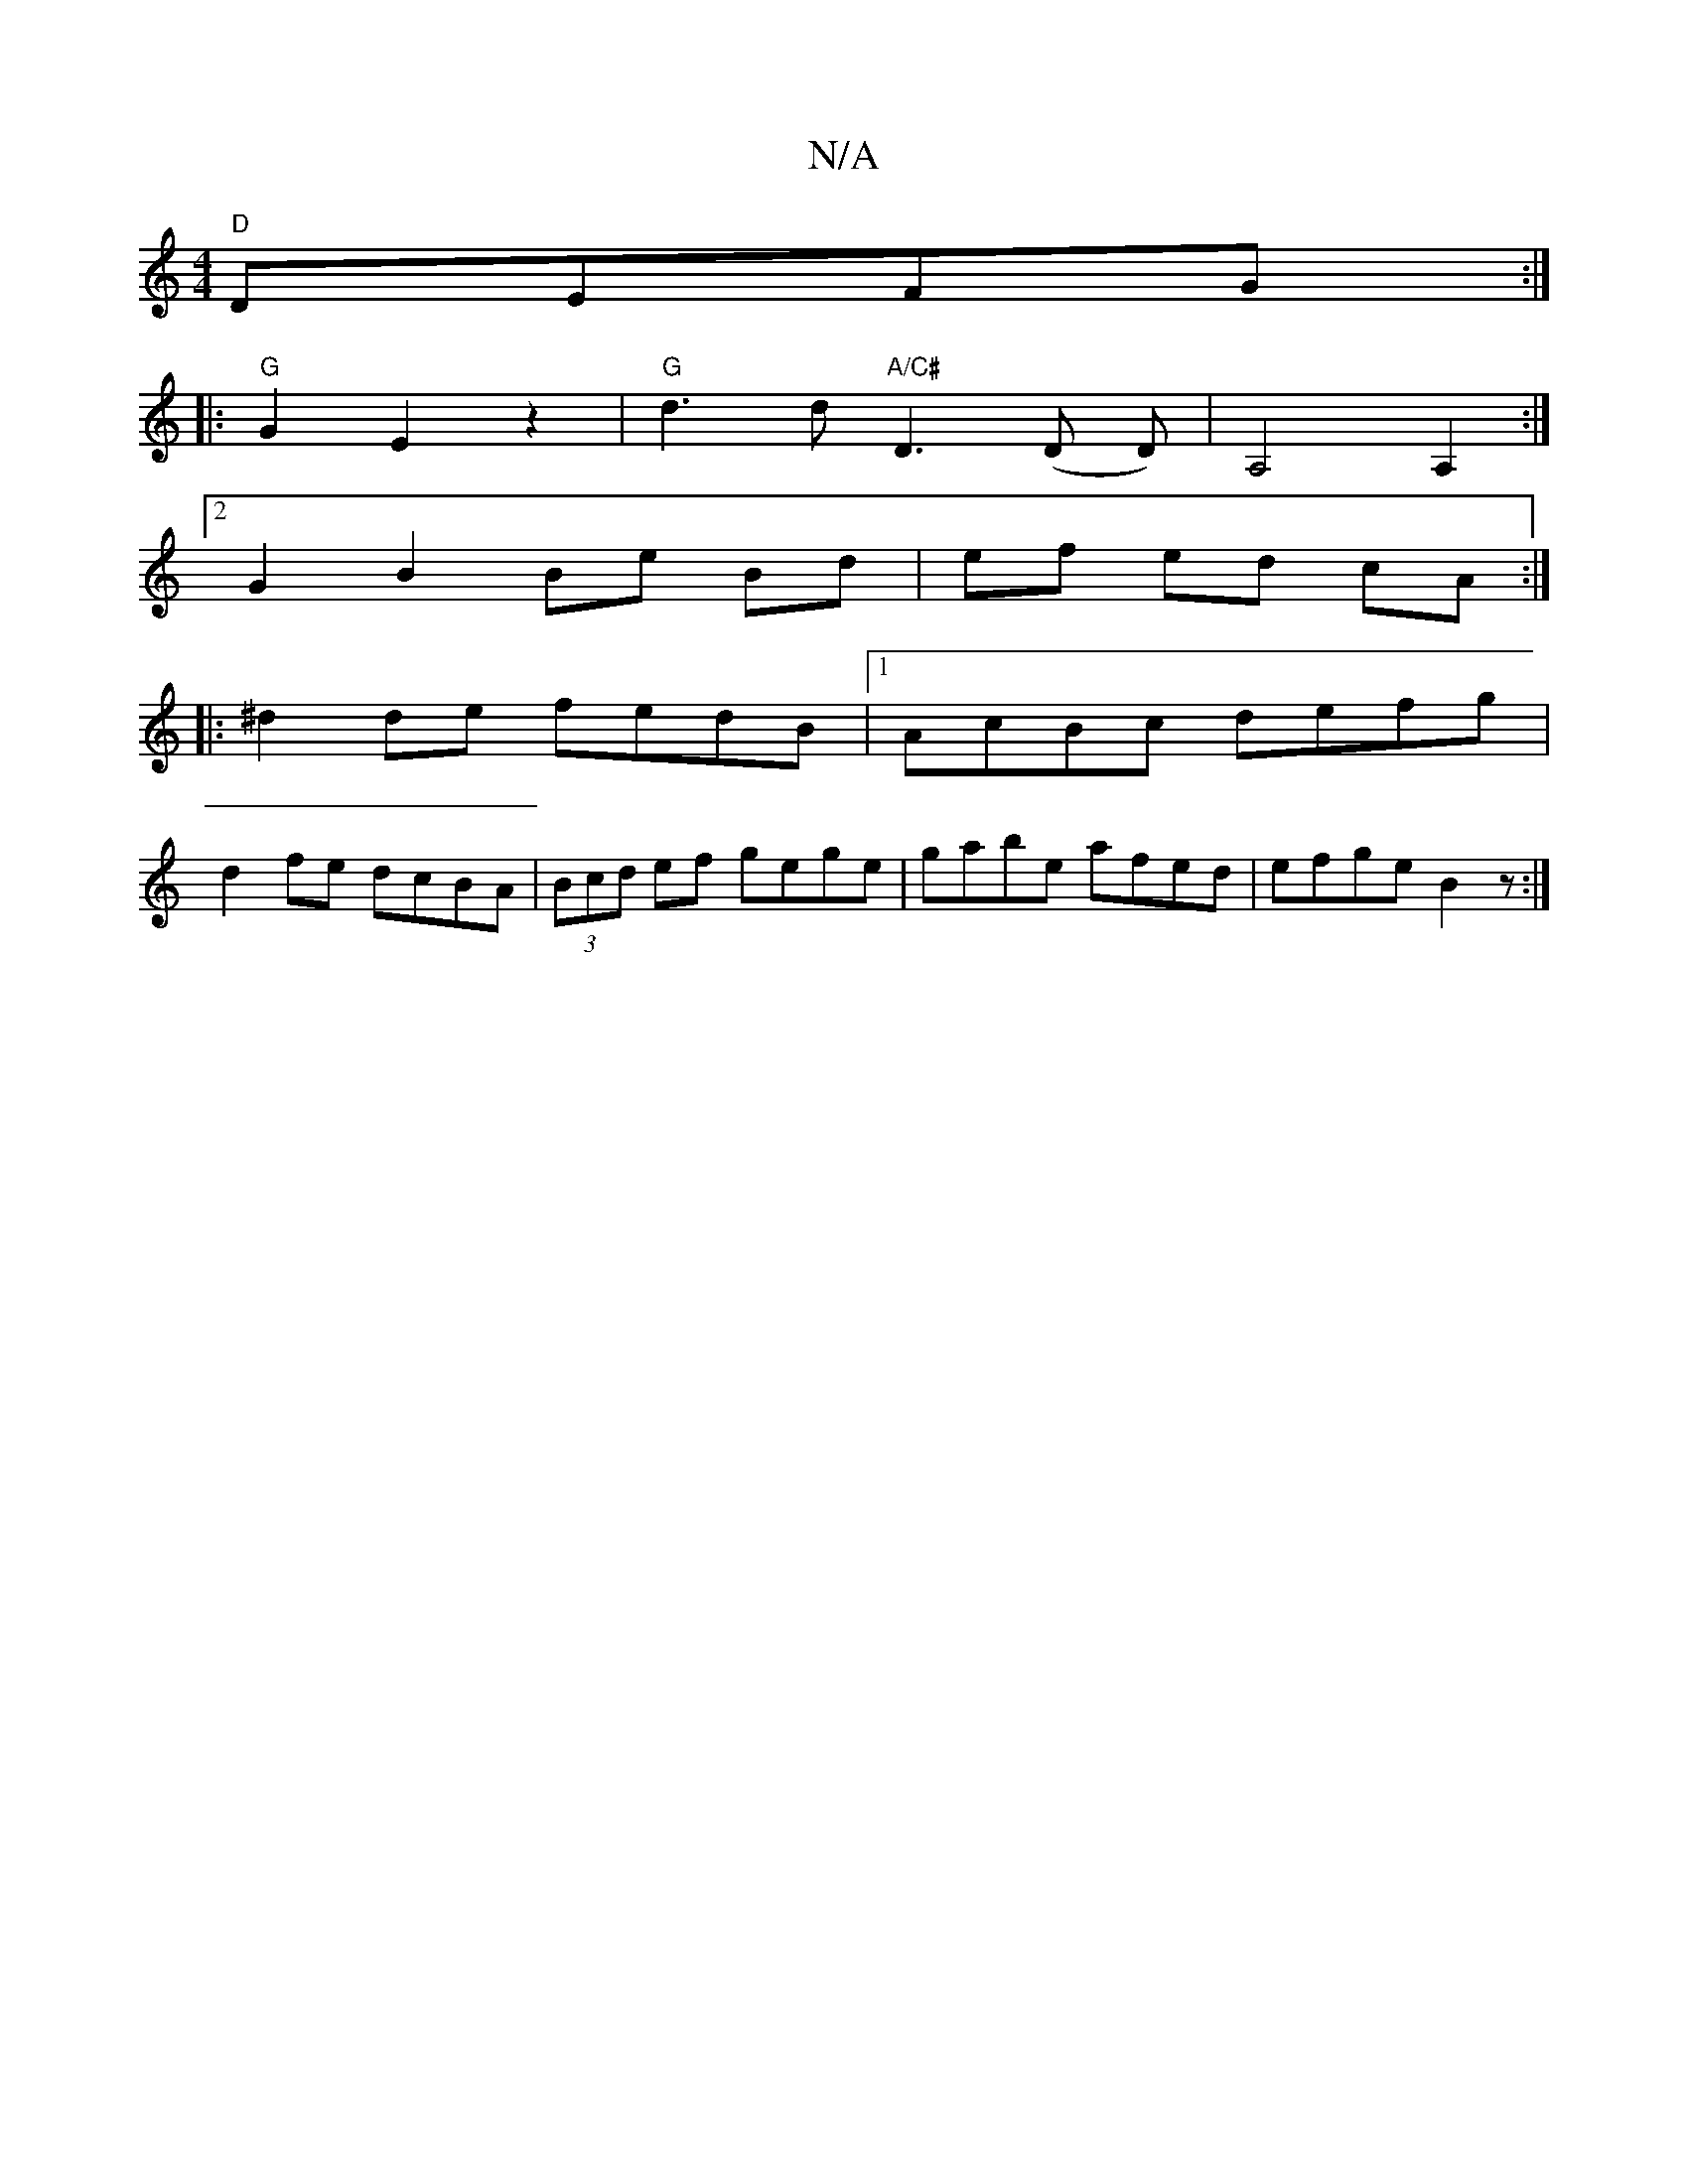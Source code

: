 X:1
T:N/A
M:4/4
R:N/A
K:Cmajor
1 "D"DEFG :|
|:"G"G2E2z2|"G" d3 d "A/C#"D3(D D) | A,4A,2 :|
[2 G2 B2 Be Bd|ef ed cA :|
|: ^d2 de fedB|1 AcBc defg |
d2fe dcBA | (3Bcd ef gege|gabe afed|efge B2z:|

B,DGA GBgA|af d2 defd|ceae fG (3Bde|